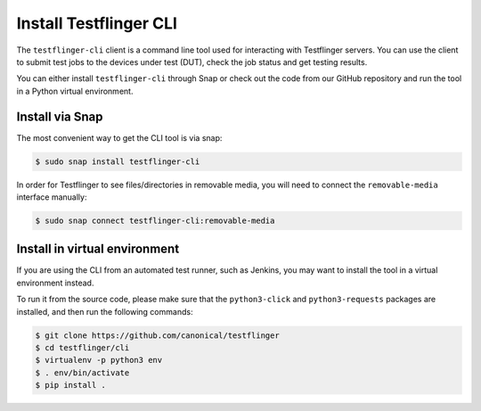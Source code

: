 Install Testflinger CLI
========================

The ``testflinger-cli`` client is a command line tool used for interacting with Testflinger servers. You can use the client to submit test jobs to the devices under test (DUT), check the job status and get testing results.

You can either install ``testflinger-cli`` through Snap or check out the code from our GitHub repository and run the tool in a Python virtual environment.


Install via Snap
-----------------
The most convenient way to get the CLI tool is via snap:

.. code-block:: shell

    $ sudo snap install testflinger-cli

In order for Testflinger to see files/directories in removable media, you will
need to connect the ``removable-media`` interface manually:

.. code-block:: console

  $ sudo snap connect testflinger-cli:removable-media

Install in virtual environment
-------------------------------

If you are using the CLI from an automated test runner, such as Jenkins, you may want to install the tool in a virtual environment instead.

To run it from the source code, please make sure that the ``python3-click`` and ``python3-requests`` packages are installed, and then run the following commands:

.. code-block:: shell

  $ git clone https://github.com/canonical/testflinger
  $ cd testflinger/cli
  $ virtualenv -p python3 env
  $ . env/bin/activate
  $ pip install .


